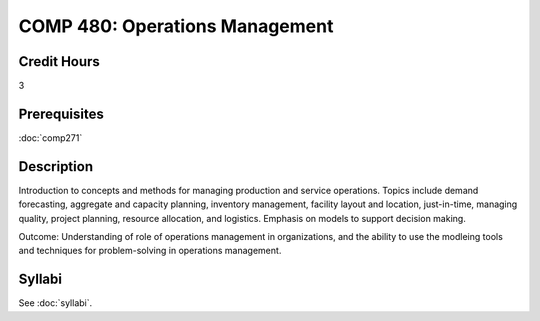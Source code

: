 .. index:: operations management

COMP 480: Operations Management
=======================================================

Credit Hours
-----------------------------------

3

Prerequisites
----------------------------

:doc:`comp271`


Description
----------------------------

Introduction to concepts and methods for managing production and service operations.  Topics include demand forecasting, aggregate and capacity planning, inventory management, facility layout and location, just-in-time, managing quality, project planning, resource allocation, and logistics. Emphasis on models to support decision making.


Outcome:  Understanding of role of operations management in organizations, and the ability to use the modleing tools and techniques for problem-solving in operations management.


Syllabi
--------------------

See :doc:`syllabi`.
